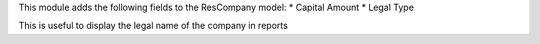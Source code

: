 This module adds the following fields to the ResCompany model:
* Capital Amount
* Legal Type

This is useful to display the legal name of the company in reports
